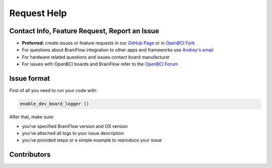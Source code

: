 Request Help
=============

Contact Info, Feature Request, Report an Issue
-----------------------------------------------

- **Preferred:** create issues or feature requests in our `GitHub Page <https://github.com/Andrey1994/brainflow>`_ or in `OpenBCI Fork <https://github.com/OpenBCI/brainflow>`_ 
- For questions about BrainFlow integration to other apps and frameworks use `Andrey\'s email <a1994ndrey@gmail.com>`_
- For hardware related questions and issues contact board manufacturer
- For issues with OpenBCI boards and BrainFlow refer to the `OpenBCI Forum <https://openbci.com/forum/>`_


Issue format
--------------

First of all you need to run your code with:

.. code-block:: python

   enable_dev_board_logger ()
   

After that, make sure:

- you've specified BrainFlow version and OS version
- you've attached all logs to your issue description
- you've provided steps or a simple example to reproduce your issue


Contributors
-------------

..  ghcontributors:: Andrey1994/brainflow
